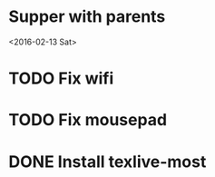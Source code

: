 * Supper with parents
<2016-02-13 Sat>
* TODO Fix wifi
* TODO Fix mousepad
* DONE Install texlive-most
CLOSED: [2016-01-25 Mon 19:43]
